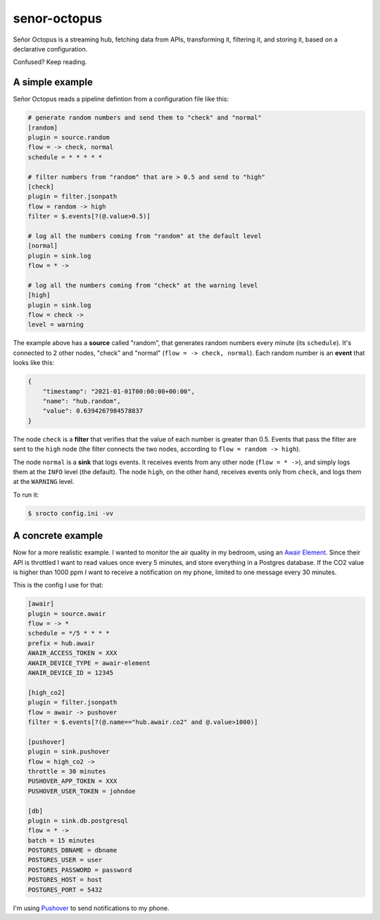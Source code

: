 =============
senor-octopus
=============

Señor Octopus is a streaming hub, fetching data from APIs, transforming it, filtering it, and storing it, based on a declarative configuration.

Confused? Keep reading.

A simple example
================

Señor Octopus reads a pipeline defintion from a configuration file like this:

.. code-block:: ini

    # generate random numbers and send them to "check" and "normal"
    [random]
    plugin = source.random
    flow = -> check, normal
    schedule = * * * * *

    # filter numbers from "random" that are > 0.5 and send to "high"
    [check]
    plugin = filter.jsonpath
    flow = random -> high
    filter = $.events[?(@.value>0.5)]

    # log all the numbers coming from "random" at the default level
    [normal]
    plugin = sink.log
    flow = * ->

    # log all the numbers coming from "check" at the warning level
    [high]
    plugin = sink.log
    flow = check ->
    level = warning

The example above has a **source** called "random", that generates random numbers every minute (its ``schedule``). It's connected to 2 other nodes, "check" and "normal" (``flow = -> check, normal``). Each random number is an **event** that looks like this:

.. code-block:: json

    {
        "timestamp": "2021-01-01T00:00:00+00:00",
        "name": "hub.random",
        "value": 0.6394267984578837
    }

The node ``check`` is a **filter** that verifies that the value of each number is greater than 0.5. Events that pass the filter are sent to the ``high`` node (the filter connects the two nodes, according to ``flow = random -> high``).

The node ``normal`` is a **sink** that logs events. It receives events from any other node (``flow = * ->``), and simply logs them at the ``INFO`` level (the default). The node ``high``, on the other hand, receives events only from ``check``, and logs them at the ``WARNING`` level.

To run it:

.. code-block:: bash

    $ srocto config.ini -vv

A concrete example
==================

Now for a more realistic example. I wanted to monitor the air quality in my bedroom, using an `Awair Element <https://www.getawair.com/home/element>`_. Since their API is throttled I want to read values once every 5 minutes, and store everything in a Postgres database. If the CO2 value is higher than 1000 ppm I want to receive a notification on my phone, limited to one message every 30 minutes.

This is the config I use for that:

.. code-block:: ini

    [awair]
    plugin = source.awair
    flow = -> *
    schedule = */5 * * * *
    prefix = hub.awair
    AWAIR_ACCESS_TOKEN = XXX
    AWAIR_DEVICE_TYPE = awair-element
    AWAIR_DEVICE_ID = 12345
    
    [high_co2]
    plugin = filter.jsonpath
    flow = awair -> pushover
    filter = $.events[?(@.name=="hub.awair.co2" and @.value>1000)]
    
    [pushover]
    plugin = sink.pushover
    flow = high_co2 ->
    throttle = 30 minutes
    PUSHOVER_APP_TOKEN = XXX
    PUSHOVER_USER_TOKEN = johndoe
    
    [db]
    plugin = sink.db.postgresql
    flow = * ->
    batch = 15 minutes
    POSTGRES_DBNAME = dbname
    POSTGRES_USER = user
    POSTGRES_PASSWORD = password
    POSTGRES_HOST = host
    POSTGRES_PORT = 5432

I'm using `Pushover <https://pushover.net/>`_ to send notifications to my phone.
